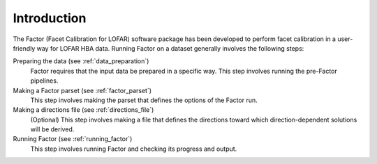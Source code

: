 .. _intro:

Introduction
============

The Factor (Facet Calibration for LOFAR) software package has been developed to perform facet calibration in a user-friendly way for LOFAR HBA data. Running Factor on a dataset generally involves the following steps:

Preparing the data (see :ref:`data_preparation`)
    Factor requires that the input data be prepared in a specific way. This step involves running the pre-Factor pipelines.

Making a Factor parset (see :ref:`factor_parset`)
    This step involves making the parset that defines the options of the Factor run.

Making a directions file (see :ref:`directions_file`)
    (Optional) This step involves making a file that defines the directions toward which direction-dependent solutions will be derived.

Running Factor (see :ref:`running_factor`)
    This step involves running Factor and checking its progress and output.
